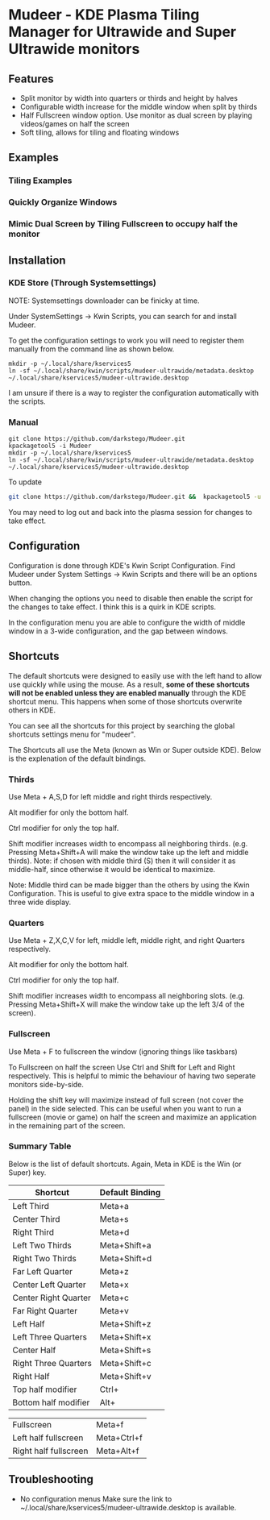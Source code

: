 * Mudeer - KDE Plasma Tiling Manager for Ultrawide and Super Ultrawide monitors

** Features
- Split monitor by width into quarters or thirds and height by halves
- Configurable width increase for the middle window when split by thirds
- Half Fullscreen window option. Use monitor as dual screen by playing videos/games on half the screen
- Soft tiling, allows for tiling and floating windows

** Examples
*** Tiling Examples
    #+ATTR_HTML: :style margin-left: auto; margin-right: auto;
    [[https://github.com/darkstego/Mudeer/blob/media/mudeer.gif]]
*** Quickly Organize Windows
    #+ATTR_HTML: :style margin-left: auto; margin-right: auto;
    [[https://github.com/darkstego/Mudeer/blob/media/organize.gif]]
*** Mimic Dual Screen by Tiling Fullscreen to occupy half the monitor
    #+ATTR_HTML: :style margin-left: auto; margin-right: auto;
    [[https://github.com/darkstego/Mudeer/blob/media/fs.gif]]

** Installation

*** KDE Store (Through Systemsettings)
NOTE: Systemsettings downloader can be finicky at time.  
    
Under SystemSettings -> Kwin Scripts, you can search for and install Mudeer.

To get the configuration settings to work you will need to register them manually from the command line as shown below.

     #+BEGIN_EXAMPLE
    mkdir -p ~/.local/share/kservices5
    ln -sf ~/.local/share/kwin/scripts/mudeer-ultrawide/metadata.desktop ~/.local/share/kservices5/mudeer-ultrawide.desktop
   #+END_EXAMPLE

I am unsure if there is a way to register the configuration automatically with the scripts. 
   
*** Manual
     #+BEGIN_EXAMPLE
    git clone https://github.com/darkstego/Mudeer.git
    kpackagetool5 -i Mudeer
    mkdir -p ~/.local/share/kservices5
    ln -sf ~/.local/share/kwin/scripts/mudeer-ultrawide/metadata.desktop ~/.local/share/kservices5/mudeer-ultrawide.desktop
   #+END_EXAMPLE

   To update
   
   #+BEGIN_SRC bash
   git clone https://github.com/darkstego/Mudeer.git &&  kpackagetool5 -u Mudeer
   #+END_SRC

   You may need to log out and back into the plasma session for changes to take effect.

** Configuration
   Configuration is done through KDE's Kwin Script Configuration. Find Mudeer under System Settings -> Kwin Scripts and there will be an options button.

   When changing the options you need to disable then enable the script for the changes to take effect. I think this is a quirk in KDE scripts.

   In the configuration menu you are able to configure the width of middle window in a 3-wide configuration, and the gap between windows.

** Shortcuts
   The default shortcuts were designed to easily use with the left
   hand to allow use quickly while using the mouse. As a result, *some of these shortcuts will not be enabled unless they are enabled manually* through the KDE shortcut menu. This happens when some of
   those shortcuts overwrite others in KDE.

   You can see all the shortcuts for this project by searching the
   global shortcuts settings menu for "mudeer".

   The Shortcuts all use the Meta (known as Win or Super outside
   KDE). Below is the explenation of the default bindings.
*** Thirds
    Use Meta + A,S,D for left middle and right thirds respectively.
    
    Alt modifier for only the bottom half.
    
    Ctrl modifier for only the top half.

    Shift modifier increases width to encompass all neighboring
    thirds. (e.g. Pressing Meta+Shift+A will make the window take up
    the left and middle thirds). Note: if chosen with middle third
    (S) then it will consider it as middle-half, since otherwise it
    would be identical to maximize.
    
    Note: Middle third can be made bigger than the others by using the Kwin Configuration.
    This is useful to give extra space to the middle window in a three wide display.

*** Quarters    
    Use Meta + Z,X,C,V for left, middle left, middle right, and right Quarters respectively.
    
    Alt modifier for only the bottom half.
    
    Ctrl modifier for only the top half.

    Shift modifier increases width to encompass all neighboring
    slots. (e.g. Pressing Meta+Shift+X will make the window take up
    the left 3/4 of the screen).

*** Fullscreen
    Use Meta + F to fullscreen the window (ignoring things like taskbars)
    
    To Fullscreen on half the screen Use Ctrl and Shift for Left and Right respectively. This is helpful to mimic the behaviour of having two seperate monitors side-by-side.

    Holding the shift key will maximize instead of full screen (not cover the panel) in the side selected. This can be useful when you want to run a fullscreen (movie or game) on half the screen and maximize an application in the remaining part of the screen.  
    
*** Summary Table 
Below is the list of default shortcuts. Again, Meta in KDE is the Win (or Super) key.

| Shortcut             | Default Binding |
|----------------------+-----------------|
| Left Third           | Meta+a          |
| Center Third         | Meta+s          |
| Right Third          | Meta+d          |
| Left Two Thirds      | Meta+Shift+a    |
| Right Two Thirds     | Meta+Shift+d    |
| Far Left Quarter     | Meta+z          |
| Center Left Quarter  | Meta+x          |
| Center Right Quarter | Meta+c          |
| Far Right Quarter    | Meta+v          |
| Left Half            | Meta+Shift+z    |
| Left Three Quarters  | Meta+Shift+x    |
| Center Half          | Meta+Shift+s    |
| Right Three Quarters | Meta+Shift+c    |
| Right Half           | Meta+Shift+v    |
| Top half modifier    | Ctrl+           |
| Bottom half modifier | Alt+            |

| Fullscreen            | Meta+f      |
| Left half fullscreen  | Meta+Ctrl+f |
| Right half fullscreen | Meta+Alt+f  |


** Troubleshooting

- No configuration menus
  Make sure the link to ~/.local/share/kservices5/mudeer-ultrawide.desktop is available.
